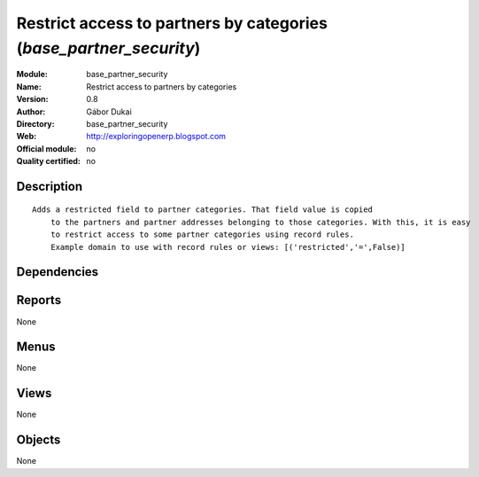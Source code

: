 
.. i18n: .. module:: base_partner_security
.. i18n:     :synopsis: Restrict access to partners by categories 
.. i18n:     :noindex:
.. i18n: .. 

.. module:: base_partner_security
    :synopsis: Restrict access to partners by categories 
    :noindex:
.. 

.. i18n: .. raw:: html
.. i18n: 
.. i18n:     <link rel="stylesheet" href="../_static/hide_objects_in_sidebar.css" type="text/css" />

.. raw:: html

    <link rel="stylesheet" href="../_static/hide_objects_in_sidebar.css" type="text/css" />

.. i18n: Restrict access to partners by categories (*base_partner_security*)
.. i18n: ===================================================================
.. i18n: :Module: base_partner_security
.. i18n: :Name: Restrict access to partners by categories
.. i18n: :Version: 0.8
.. i18n: :Author: Gábor Dukai
.. i18n: :Directory: base_partner_security
.. i18n: :Web: http://exploringopenerp.blogspot.com
.. i18n: :Official module: no
.. i18n: :Quality certified: no

Restrict access to partners by categories (*base_partner_security*)
===================================================================
:Module: base_partner_security
:Name: Restrict access to partners by categories
:Version: 0.8
:Author: Gábor Dukai
:Directory: base_partner_security
:Web: http://exploringopenerp.blogspot.com
:Official module: no
:Quality certified: no

.. i18n: Description
.. i18n: -----------

Description
-----------

.. i18n: ::
.. i18n: 
.. i18n:   Adds a restricted field to partner categories. That field value is copied
.. i18n:       to the partners and partner addresses belonging to those categories. With this, it is easy
.. i18n:       to restrict access to some partner categories using record rules.
.. i18n:       Example domain to use with record rules or views: [('restricted','=',False)]

::

  Adds a restricted field to partner categories. That field value is copied
      to the partners and partner addresses belonging to those categories. With this, it is easy
      to restrict access to some partner categories using record rules.
      Example domain to use with record rules or views: [('restricted','=',False)]

.. i18n: Dependencies
.. i18n: ------------

Dependencies
------------

.. i18n:  * :mod:`base`

 * :mod:`base`

.. i18n: Reports
.. i18n: -------

Reports
-------

.. i18n: None

None

.. i18n: Menus
.. i18n: -------

Menus
-------

.. i18n: None

None

.. i18n: Views
.. i18n: -----

Views
-----

.. i18n: None

None

.. i18n: Objects
.. i18n: -------

Objects
-------

.. i18n: None

None
